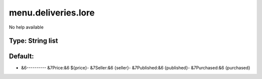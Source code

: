 ====================
menu.deliveries.lore
====================

No help available

Type: String list
~~~~~~~~~~~~~~~~~
Default: 
~~~~~~~~~

- &6---------- &7Price:&6 ${price}- &7Seller:&6 {seller}- &7Published:&6 {published}- &7Purchased:&6 {purchased}